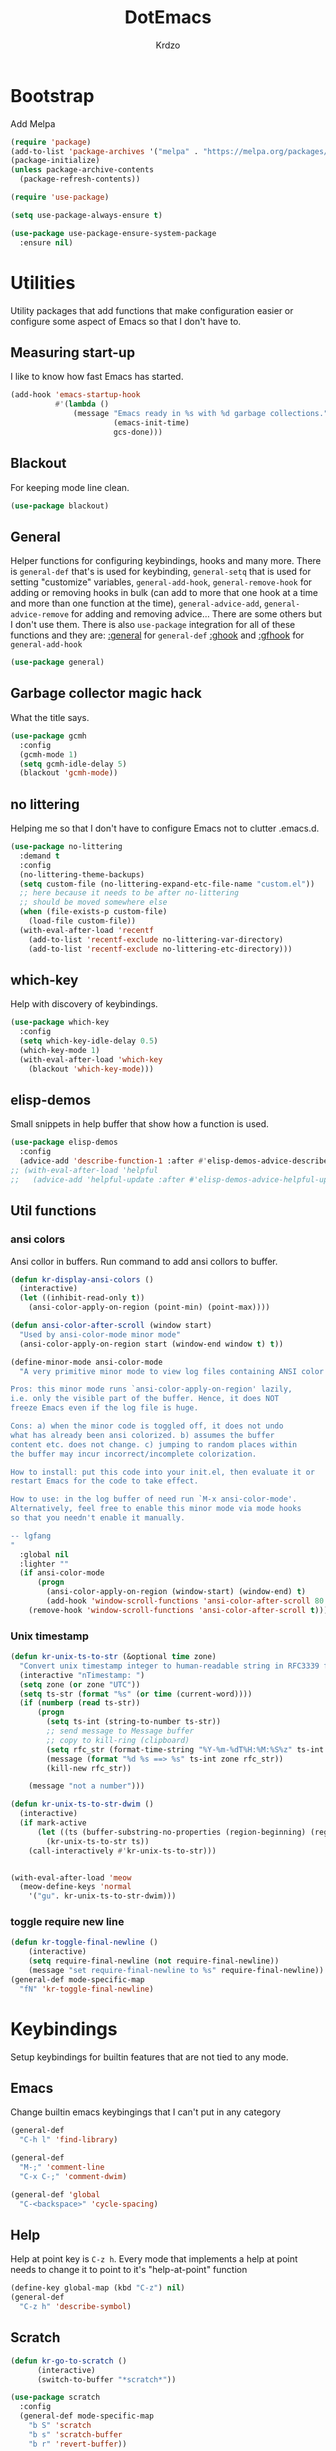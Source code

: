 #+title: DotEmacs
#+author: Krdzo
#+startup: fold

* Bootstrap

Add Melpa
#+begin_src emacs-lisp
  (require 'package)
  (add-to-list 'package-archives '("melpa" . "https://melpa.org/packages/") t)
  (package-initialize)
  (unless package-archive-contents
    (package-refresh-contents))

  (require 'use-package)

  (setq use-package-always-ensure t)

  (use-package use-package-ensure-system-package
    :ensure nil)
  #+end_src

* Utilities
Utility packages that add functions that make configuration easier or configure some aspect of Emacs so that I don't have to.

** Measuring start-up

I like to know how fast Emacs has started.
#+begin_src emacs-lisp
  (add-hook 'emacs-startup-hook
            #'(lambda ()
                (message "Emacs ready in %s with %d garbage collections."
                         (emacs-init-time)
                         gcs-done)))
#+end_src

** Blackout
For keeping mode line clean.
#+begin_src emacs-lisp
  (use-package blackout)
#+end_src

** General
Helper functions for configuring keybindings, hooks and many more.
There is ~general-def~ that's is used for keybinding,
~general-setq~ that is used for setting "customize" variables,
~general-add-hook~, ~general-remove-hook~ for adding or removing hooks in bulk (can add to more that one hook at a time and more than one function at the time),
~general-advice-add~, ~general-advice-remove~ for adding and removing advice... There are some others but I don't use them.
There is also ~use-package~ integration for all of these functions and they are:
[[https://github.com/noctuid/general.el#general-keyword][:general]] for ~general-def~
[[https://github.com/noctuid/general.el#general-keyword][:ghook]] and [[https://github.com/noctuid/general.el#general-keyword][:gfhook]] for ~general-add-hook~

#+BEGIN_SRC emacs-lisp
  (use-package general)
#+END_SRC

** Garbage collector magic hack
What the title says.
#+BEGIN_SRC emacs-lisp
  (use-package gcmh
    :config
    (gcmh-mode 1)
    (setq gcmh-idle-delay 5)
    (blackout 'gcmh-mode))
#+END_SRC

** no littering
Helping me so that I don't have to configure Emacs not to clutter .emacs.d.
#+begin_src emacs-lisp
  (use-package no-littering
    :demand t
    :config
    (no-littering-theme-backups)
    (setq custom-file (no-littering-expand-etc-file-name "custom.el"))
    ;; here because it needs to be after no-littering
    ;; should be moved somewhere else
    (when (file-exists-p custom-file)
      (load-file custom-file))
    (with-eval-after-load 'recentf
      (add-to-list 'recentf-exclude no-littering-var-directory)
      (add-to-list 'recentf-exclude no-littering-etc-directory)))
#+end_src

** which-key
Help with discovery of keybindings.
#+BEGIN_SRC emacs-lisp
  (use-package which-key
    :config
    (setq which-key-idle-delay 0.5)
    (which-key-mode 1)
    (with-eval-after-load 'which-key
      (blackout 'which-key-mode)))
#+END_SRC

** elisp-demos
Small snippets in help buffer that show how a function is used.
#+begin_src emacs-lisp
  (use-package elisp-demos
    :config
    (advice-add 'describe-function-1 :after #'elisp-demos-advice-describe-function-1))
  ;; (with-eval-after-load 'helpful
  ;;   (advice-add 'helpful-update :after #'elisp-demos-advice-helpful-update))
#+end_src

** Util functions
*** ansi colors
Ansi collor in buffers. Run command to add ansi collors to buffer.
#+begin_src emacs-lisp
  (defun kr-display-ansi-colors ()
    (interactive)
    (let ((inhibit-read-only t))
      (ansi-color-apply-on-region (point-min) (point-max))))

  (defun ansi-color-after-scroll (window start)
    "Used by ansi-color-mode minor mode"
    (ansi-color-apply-on-region start (window-end window t) t))

  (define-minor-mode ansi-color-mode
    "A very primitive minor mode to view log files containing ANSI color codes.

  Pros: this minor mode runs `ansi-color-apply-on-region' lazily,
  i.e. only the visible part of the buffer. Hence, it does NOT
  freeze Emacs even if the log file is huge.

  Cons: a) when the minor code is toggled off, it does not undo
  what has already been ansi colorized. b) assumes the buffer
  content etc. does not change. c) jumping to random places within
  the buffer may incur incorrect/incomplete colorization.

  How to install: put this code into your init.el, then evaluate it or
  restart Emacs for the code to take effect.

  How to use: in the log buffer of need run `M-x ansi-color-mode'.
  Alternatively, feel free to enable this minor mode via mode hooks
  so that you needn't enable it manually.

  -- lgfang
  "
    :global nil
    :lighter ""
    (if ansi-color-mode
        (progn
          (ansi-color-apply-on-region (window-start) (window-end) t)
          (add-hook 'window-scroll-functions 'ansi-color-after-scroll 80 t))
      (remove-hook 'window-scroll-functions 'ansi-color-after-scroll t)))
#+end_src

*** Unix timestamp
#+begin_src emacs-lisp
  (defun kr-unix-ts-to-str (&optional time zone)
    "Convert unix timestamp integer to human-readable string in RFC3339 format."
    (interactive "nTimestamp: ")
    (setq zone (or zone "UTC"))
    (setq ts-str (format "%s" (or time (current-word))))
    (if (numberp (read ts-str))
        (progn
          (setq ts-int (string-to-number ts-str))
          ;; send message to Message buffer
          ;; copy to kill-ring (clipboard)
          (setq rfc_str (format-time-string "%Y-%m-%dT%H:%M:%S%z" ts-int zone))
          (message (format "%d %s ==> %s" ts-int zone rfc_str))
          (kill-new rfc_str))

      (message "not a number")))

  (defun kr-unix-ts-to-str-dwim ()
    (interactive)
    (if mark-active
        (let ((ts (buffer-substring-no-properties (region-beginning) (region-end))))
          (kr-unix-ts-to-str ts))
      (call-interactively #'kr-unix-ts-to-str)))


  (with-eval-after-load 'meow
    (meow-define-keys 'normal
      '("gu". kr-unix-ts-to-str-dwim)))
#+end_src

*** toggle require new line
#+begin_src emacs-lisp
  (defun kr-toggle-final-newline ()
      (interactive)
      (setq require-final-newline (not require-final-newline))
      (message "set require-final-newline to %s" require-final-newline))
  (general-def mode-specific-map
    "fN" 'kr-toggle-final-newline)
#+end_src
* Keybindings
Setup keybindings for builtin features that are not tied to any mode.
** Emacs
Change builtin emacs keybingings that I can't put in any category
#+begin_src emacs-lisp
  (general-def
    "C-h l" 'find-library)

  (general-def
    "M-;" 'comment-line
    "C-x C-;" 'comment-dwim)

  (general-def 'global
    "C-<backspace>" 'cycle-spacing)
#+end_src

** Help
Help at point key is =C-z h=. Every mode that implements a help at point needs to change it to point to it's "help-at-point" function
#+begin_src emacs-lisp
  (define-key global-map (kbd "C-z") nil)
  (general-def
    "C-z h" 'describe-symbol)
  #+end_src

** Scratch
#+begin_src emacs-lisp
  (defun kr-go-to-scratch ()
        (interactive)
        (switch-to-buffer "*scratch*"))

  (use-package scratch
    :config
    (general-def mode-specific-map
      "b S" 'scratch
      "b s" 'scratch-buffer
      "b r" 'revert-buffer))
#+end_src

** transient mode

This is manly for magit but can be used for some other funcitonality.
#+begin_src emacs-lisp
    (general-def transient-base-map
      "<escape>" 'transient-quit-one)
#+end_src

** Leader
Binding for emacs builtin command. Binding it to =mode-specific-map= (~C-c~) so that with the help of meow we can call it with ~SPC~. For example call =switch-to-buffer= with ~SPC b b~.

#+begin_src emacs-lisp
  (general-def mode-specific-map
    "b b" 'switch-to-buffer
    "b d" 'kill-current-buffer
    "b r" 'revert-buffer
    "b D" 'kill-buffer

    "w w" 'other-window
    "w W" 'window-swap-states
    "w v" 'split-window-right
    "w h" 'split-window-below
    "w D" 'delete-other-windows
    "w d" 'delete-window

    "f s" 'save-buffer
    "f S" 'save-some-buffers
    "f d" 'list-directory
    "f f" 'find-file
    "f j" 'dired-jump)
  #+end_src

* Emacs
Here is configuration that concerns Emacs builtin features.
Changing options, enabling and configuring modes etc.
Big packages like org-mode will get their own section.

** Sane defaults

Inspired by https://github.com/natecox/dotfiles/blob/master/emacs/emacs.d/nathancox.org

To debug a LISP function use ~debug-on-entry~. You step /in/ with =d= and /over/ with =e=

#+BEGIN_SRC emacs-lisp
  (setq confirm-kill-emacs 'y-or-n-p)
  (setq use-file-dialog nil)
  (setq initial-scratch-message nil
        sentence-end-double-space nil
        ring-bell-function 'ignore
        frame-resize-pixelwise t)

  ;; (setq user-full-name "Luca Cambiaghi"
  ;;       user-mail-address "luca.cambiaghi@me.com")

  ;; always allow 'y' instead of 'yes'.
  (defalias 'yes-or-no-p 'y-or-n-p)

  ;; default to utf-8 for all the things
  (set-language-environment "UTF-8")

  ;; don't show any extra window chrome
  (when (window-system)
    (tool-bar-mode -1)
    (toggle-scroll-bar -1))

  ;; less noise when compiling elisp
  ;; (setq byte-compile-warnings '(not free-vars unresolved noruntime lexical make-local))
  ;; (setq native-comp-async-report-warnings-errors nil)

  ;; use common convention for indentation by default
  (setq-default indent-tabs-mode nil)
  (setq-default tab-width 4)

  ;; Delete files to trash
  (setq delete-by-moving-to-trash t)

  ;; Uniquify buffer names
  (setq-default uniquify-buffer-name-style 'forward)

  ;; Better scrolling behaviour
  (setq-default
   hscroll-step 1
   scroll-margin 4
   hscroll-margin 4
   mouse-yank-at-point t
   auto-window-vscroll nil
   mouse-wheel-scroll-amount '(1)
   mouse-wheel-tilt-scroll t
   scroll-conservatively most-positive-fixnum)

  ;; Better interaction with clipboard
  (setq-default save-interprogram-paste-before-kill t)

  ;; Some usefull builtin minor modes
  (column-number-mode 1)
  (global-auto-revert-mode 1)

  ;; Maybe gives some optimization
  (add-hook 'focus-out-hook #'garbage-collect)

  (tooltip-mode -1)

  ;; delete whitespace
  (add-hook 'before-save-hook #'whitespace-cleanup)

  (setq view-read-only t)
#+END_SRC

** help
#+begin_src emacs-lisp
  (add-hook 'help-mode-hook 'visual-line-mode)

  (setq help-window-select t)
  (setq help-window-keep-selected t)

  (setq help-enable-variable-value-editing t)
  (put 'help-fns-edit-variable 'disabled nil)

  (defun kr-describe-at-point (symbol)
    "Call `describe-symbol' for the SYMBOL at point."
    (interactive (list (symbol-at-point)))
    (if (and symbol (or (fboundp symbol)
                        (boundp symbol)
                        (facep symbol)))
        (describe-symbol symbol)
      (call-interactively #'describe-symbol)))

  (general-def
    "C-z h" 'kr-describe-at-point
    "C-h s" 'shortdoc-display-group
    "C-h b" 'describe-keymap
    "C-h B" 'describe-bindings)
#+end_src

** Subword

#+begin_src emacs-lisp
    (global-subword-mode 1)
    (blackout 'subword-mode)
#+end_src

** Visual line mode
#+begin_src emacs-lisp
    (blackout 'visual-line-mode)
#+end_src

** eldoc
#+begin_src emacs-lisp
  (use-package eldoc
    :config
    (setq eldoc-echo-area-display-truncation-message t)
    (setq eldoc-echo-area-use-multiline-p nil)
    (setq eldoc-echo-area-prefer-doc-buffer nil))
#+end_src

*** eldoc box
#+begin_src emacs-lisp
  (use-package eldoc-box
    :general (eglot-mode-map
              "C-h ." 'eldoc-box-help-at-point))
  #+end_src
** recentf
#+begin_src emacs-lisp
  (recentf-mode 1)
  (setq recentf-max-saved-items 75)
  (setq recentf-exclude `(,(expand-file-name "straight/build/" user-emacs-directory)
                          ,(expand-file-name "eln-cache/" user-emacs-directory)))
  ;;                         ,(expand-file-name "etc/" user-emacs-directory)
  ;;                         ,(expand-file-name "var/" user-emacs-directory)
#+end_src

** save-place
#+begin_src emacs-lisp
  (save-place-mode 1)
#+end_src

** COMMENT Configurating so-long.el
When emacs load files with long lines it can block or crash so this minor mode
is there to prevent it from doing that.

#+begin_src emacs-lisp
  (setq-default bidi-paragraph-direction 'left-to-right)
  (setq bidi-inhibit-bpa t)
  (global-so-long-mode 1)
#+end_src

** File registers
*** Open config

#+begin_src emacs-lisp
  (set-register ?c `(file . ,(expand-file-name kr/config-org user-emacs-directory)))
  (set-register ?i `(file . ,(expand-file-name "init.el" user-emacs-directory)))
#+end_src

** Written Languages

*** Input method
I making a custom input method for Serbian language because all the other methods that exist are stupid.
[[https://satish.net.in/20160319/][Reference how to make custom input method]].

#+begin_src emacs-lisp
  (quail-define-package
   "custom-latin" "Custom" "CS" nil
   "Custom keyboard layout."
   nil t nil nil nil nil nil nil nil nil t)

  (quail-define-rules
   ("x" ?š)
   ("X" ?Š)
   ("w" ?č)
   ("W" ?Č)
   ("q" ?ć)
   ("Q" ?Ć)
   ("y" ?ž)
   ("Y" ?Ž)
   ("dj" ?đ)
   ("Dj" ?Đ)
   ("DJ" ?Đ))
#+end_src

#+begin_src emacs-lisp
  (setq default-input-method "custom-latin")
#+end_src

*** Spelling
#+begin_src emacs-lisp
  (add-hook 'emacs-startup-hook
            #'(lambda ()
                (setq ispell-program-name (executable-find "aspell"))))
#+end_src

** Calendar

#+begin_src emacs-lisp
  (setq calendar-date-style 'european)
  (setq calendar-week-start-day 1)
#+end_src

** Ediff
#+begin_src emacs-lisp
  (require 'ediff)
  ;; (winner-mode 1)
  (add-hook 'ediff-after-quit-hook-internal 'winner-undo)
  (setq ediff-window-setup-function 'ediff-setup-windows-plain)
  (setq ediff-split-window-function 'split-window-horizontally)

  (defvar my-ediff-last-windows nil)

  (defun my-store-pre-ediff-winconfig ()
    (setq my-ediff-last-windows (current-window-configuration)))

  (defun my-restore-pre-ediff-winconfig ()
    (set-window-configuration my-ediff-last-windows))

  (add-hook 'ediff-before-setup-hook #'my-store-pre-ediff-winconfig)
  (add-hook 'ediff-quit-hook #'my-restore-pre-ediff-winconfig)

#+end_src

** iSearch

#+begin_src emacs-lisp
  (setq isearch-lazy-count t)
#+end_src

** auto-insert
#+begin_src emacs-lisp
  (add-hook 'lisp-mode-hook #'auto-insert-mode)
#+end_src

** Compilation

#+begin_src emacs-lisp
  ;; add color codes to compilation mode
  (add-hook 'compilation-filter-hook 'ansi-color-compilation-filter)
#+end_src

** repeat-mode
#+begin_src emacs-lisp
  (repeat-mode 1)
#+end_src

** For Macos

General MacOs specific configuration

Check if we  run on Mac
#+begin_src emacs-lisp
  (defvar kr-mac-p (if (string= system-type "darwin") t nil))
#+end_src

*** exec-path
Setup PATH and other env varables.
#+begin_src emacs-lisp
  (use-package exec-path-from-shell
    :config
    (require 'exec-path-from-shell)

    (setq exec-path-from-shell-arguments '("-l"))
    (when (memq window-system '(mac ns))
      (dolist (var '("NPM_TOKEN" "NVM_DIR" "INFOPATH"))
        (add-to-list 'exec-path-from-shell-variables var))
      (exec-path-from-shell-initialize)))
#+end_src

*** mouse scroll
#+begin_src emacs-lisp
  (when kr-mac-p
    (setq mouse-wheel-flip-direction t))
#+end_src

*** rest
#+begin_src emacs-lisp
  (when (string= system-type "darwin")
    (setq mac-option-modifier 'meta))
#+end_src


#+begin_src emacs-lisp

  (when kr-mac-p
    (general-def 'global-map
      "C-<tab>" 'tab-next
      "C-S-<tab>" 'tab-previous))

  (setq ns-command-modifier 'super)
  (setq ns-option-modifier 'meta)


  (when kr-mac-p
    (setq trash-directory  (expand-file-name "~/.Trash/")))
#+end_src

** Enhancements
Small enhancements

#+begin_src emacs-lisp
  (defun base64-encode-region-prefix-arg (&rest _args)
    "Pass prefix arg as third arg to `base64-encode-region'."
    (interactive "r\nP"))

  (advice-add 'base64-encode-region :before #'base64-encode-region-prefix-arg)


  (add-hook 'after-save-hook
            'executable-make-buffer-file-executable-if-script-p)
#+end_src

Make parrent directory when it doesn't exist. Taken form [[https://emacsredux.com/blog/2022/06/12/auto-create-missing-directories/][here]]
#+begin_src emacs-lisp
  (defun kr-er-auto-create-missing-dirs ()
    (let ((target-dir (file-name-directory buffer-file-name)))
      (unless (file-exists-p target-dir)
        (make-directory target-dir t))))

  (add-to-list 'find-file-not-found-functions #'kr-er-auto-create-missing-dirs)
#+end_src

* Window management
** Emacs
Setup for ~display-buffer-alist~. See [[https://www.masteringemacs.org/article/demystifying-emacs-window-managert][this]] for reference.

This is maybe the most important variable to set, it makes ~switch-to-buffer~ obey ~display-buffer-alist~ rules.
#+begin_src emacs-lisp
  (setq switch-to-buffer-obey-display-actions t)

  (defun kr-swith-to-buffer-obey ()
    (interactive)
    (let ((switch-to-buffer-obey-display-actions nil))
      (call-interactively 'switch-to-buffer)))

      (general-def
        "C-x C-S-b" 'kr-swith-to-buffer-obey)
#+end_src

#+begin_src emacs-lisp
  (setq split-height-threshold 120)
#+end_src

** Custom dispaly-buffer funcitons

#+begin_src emacs-lisp
  (defun kr-display-buffer-reuse-window (buffer alist)
    "Same ad `display-buffer-reuse-window' just doesn't respect
  'inhibit-same-window' alist variable"
    (let* ((alist-entry (assq 'reusable-frames alist))
           (frames (cond (alist-entry (cdr alist-entry))
                         ((if (eq pop-up-frames 'graphic-only)
                              (display-graphic-p)
                            pop-up-frames)
                          0)
                         (display-buffer-reuse-frames 0)
                         (t (last-nonminibuffer-frame))))
           (window (if (eq buffer (window-buffer))
                       (selected-window)
                     ;; Preferably use a window on the selected frame,
                     ;; if such a window exists (Bug#36680).
                     (let* ((windows (delq (selected-window)
                                           (get-buffer-window-list
                                            buffer 'nomini frames)))
                            (first (car windows))
                            (this-frame (selected-frame)))
                       (cond
                        ((eq (window-frame first) this-frame)
                         first)
                        ((catch 'found
                           (dolist (next (cdr windows))
                             (when (eq (window-frame next) this-frame)
                               (throw 'found next)))))
                        (t first))))))
      (when (window-live-p window)
        (prog1 (window--display-buffer buffer window 'reuse alist)
          (unless (cdr (assq 'inhibit-switch-frame alist))
            (window--maybe-raise-frame (window-frame window)))))))
#+end_src

** COMMENT tab-bar-mode
Enable ~tab-bar-mode~. It helps us to keep window configurations under control.
#+begin_src emacs-lisp
  (tab-bar-mode 1)
#+end_src

** COMMENT Per project WM/tab
Next we create a ~display-buffer-alist~ rule so thet we group project buffers by tabs. All buffers of one project go to one tab and that tab is automatically created when we open the first buffer of a project.
#+begin_src emacs-lisp
  (defvar kr-package-icon "🗃")

  (add-to-list 'display-buffer-alist
               '(mp-buffer-has-project-p
                 (display-buffer-in-tab display-buffer-reuse-window)
                 (tab-name . kr-project-tab-name)))

  (defun mp-buffer-has-project-p (buffer action)
    "Check if a buffer is belonging to a project."
    (with-current-buffer buffer (project-current nil)))

  (defun kr-project-tab-name (buffer alist)
      "If `tab-bar-mode' is enabled and we are in a project
  then set the tab name to project root directory name."
      (with-current-buffer buffer
            (concat kr-package-icon " " (kr-project-name))))

  (autoload #'project-root "project")
  (defun kr-project-name ()
    "Return project name.
  Projects name is the same as the name of the projects parent direcotry."
    (file-name-nondirectory
         (directory-file-name (project-root (project-current nil)))))

  (advice-add 'project-kill-buffers :after #'tab-close)
#+end_src

** toggle window select
Function that toggles if a window can be selected with ~~other-window~ =C-x o= function.
#+begin_src emacs-lisp
  (defun kr-disable-window-select ()
    "Make it so that you can't select this window with `C-x o'."
    (interactive)
    (if (not (window-parameter (selected-window) 'no-other-window))
        (set-window-parameter (selected-window) 'no-other-window t)
      (set-window-parameter (selected-window) 'no-other-window nil)))
#+end_src

** sly
Always open sly REPL in other window
#+begin_src emacs-lisp
  (add-to-list 'display-buffer-alist
               `("*sly-mrepl for sbcl*"
                 kr-display-buffer-reuse-window
                 (inhibit-same-window . t)))


#+end_src

Open sly-db window below sly-mrepl window
#+begin_src emacs-lisp
  (defun kr-sly-db-new-window-direction (buffer alist)
    "Control where sly-db buffer is shown.
  BUFFER and ALIST are the same type that are needed
  for `display-buffer' funcitons."
    (display-buffer "*sly-mrepl for sbcl*")
    (add-to-list 'alist (cons 'window (get-buffer-window "*sly-mrepl for sbcl*")))
    (display-buffer-in-direction buffer alist))

  (add-to-list 'display-buffer-alist
                 `("*sly-db for sbcl (thread [0-9]+)*"
                   kr-sly-db-new-window-direction
                   (direction . below)
                   (window-height . 0.5)))
#+end_src

* Completion framework
** compleiton-style
Enable =tab= completion
#+begin_src emacs-lisp
  (setq tab-always-indent 'complete)
#+end_src

#+begin_src emacs-lisp
  (setq completion-styles '(basic partial-completion))
#+end_src

** Prescient
Prescient is only used for sorting candidates
#+begin_src emacs-lisp
  (use-package prescient
    :config
    (setq prescient-filter-method '(literal prefix literal-prefix regexp fuzzy))
    (prescient-persist-mode 1))

  (use-package corfu-prescient
    :config
    (setq corfu-prescient-override-sorting t)
    (setq corfu-prescient-enable-filtering t)
    (add-to-list 'corfu-prescient-completion-category-overrides
                 '(eglot
                   (styles prescient basic)))

    (corfu-prescient-mode 1))

  (use-package vertico-prescient
    :config
    (setq vertico-prescient-override-sorting t)
    (setq vertico-prescient-enable-filtering nil)
    (vertico-prescient-mode 1))
#+end_src

** orderless
Used for filtering candidates
#+begin_src emacs-lisp
  (use-package orderless
    :ensure t
    :custom
    (completion-styles '(orderless basic))
    (completion-category-overrides '((file (styles basic partial-completion)))))
#+end_src

** Vertico
#+begin_src emacs-lisp
  (use-package vertico
    :config
    (vertico-mode 1)

    (vertico-mouse-mode 1)

    (setq vertico-cycle t)

    (vertico-multiform-mode 1)

    (setq vertico-multiform-commands
          '((xref-find-definitions buffer)
            (consult-xref buffer)
            (consult-imenu buffer)))

    (setq vertico-multiform-categories
          '((xref buffer)))

    (add-hook 'minibuffer-setup-hook #'vertico-repeat-save)
    (add-hook 'rfn-eshadow-update-overlay-hook 'vertico-directory-tidy) ; Correct file path when changed)

    (general-def
      "M-c" 'vertico-repeat)
    (general-def 'vertico-map
      "C-j" 'vertico-next
      "C-k" 'vertico-previous
      "C-<backspace>" 'vertico-directory-delete-word
      "<backspace>" 'vertico-directory-delete-char
      "<enter>" 'vertico-directory-enter)

    (general-def 'vertico-reverse-map
      "C-k" 'vertico-next
      "C-j" 'vertico-previous)

    (setq read-extended-command-predicate
          #'command-completion-default-include-p)

    (setq enable-recursive-minibuffers t)

    (set-face-foreground 'vertico-group-title
                         "#65737E"))
#+end_src

** corfu

corfu config:
#+begin_src emacs-lisp
  (use-package corfu
    :config
    (setq corfu-cycle t)
    (setq corfu-auto t)
    (setq corfu-auto-prefix 1)
    (setq corfu-auto-delay 0.1)
    (setq corfu-max-width 50)
    (setq corfu-min-width corfu-max-width)
    (setq corfu-preselect-first t)

    (global-corfu-mode 1)

    (general-def 'corfu-map
      "S-SPC" 'corfu-insert-separator
      "M-h" 'corfu-info-documentation
      "C-j" 'corfu-next
      "C-n" 'corfu-next
      "C-k" 'corfu-previous
      "C-p" 'corfu-previous))
#+end_src

** cape
#+begin_src emacs-lisp
  (use-package cape
    :config
    (add-hook 'completion-at-point-functions #'cape-file))
#+end_src

** dabbrev
#+begin_src emacs-lisp
    (setq dabbrev-case-replace nil)
    (general-def
      "M-/" 'dabbrev-completion
      "C-M-/" 'dabbrev-expand)
#+end_src

** abbrev
#+begin_src emacs-lisp
    (with-eval-after-load 'abbrev
      (blackout 'abbrev-mode))
#+end_src

* UI
** Font

#+begin_src emacs-lisp
  (defun kr-font-available-p (font-name)
    (find-font (font-spec :name font-name)))

  (cond
   ((kr-font-available-p "Cascadia Code")
    (set-frame-font "Cascadia Code-12"))
   ((kr-font-available-p "Menlo")
    (set-frame-font "Menlo-12"))
   ((kr-font-available-p "DejaVu Sans Mono")
    (set-frame-font "DejaVu Sans Mono-12"))
   ((kr-font-available-p "Inconsolata")
    (set-frame-font "Inconsolata-12")))


    (if kr-mac-p
        (set-face-attribute 'default nil :height 135)
      (set-face-attribute 'default nil :height 115))
#+end_src

** Themes

#+begin_src emacs-lisp
  (use-package doom-themes
    :demand t
    :config
    (if kr-mac-p
        (load-theme 'doom-oceanic-next t)
      (load-theme 'doom-xcode t))

    ;; global-hl-line-mode and region have the same color so i change it here
    ;; (set-face-attribute 'region nil :background "#454545")
    (set-face-attribute 'secondary-selection nil :background "#151A2D")
    ;; (set-face-attribute 'highlight nil :background "#454545")

    ;; tab-bar-mode face
    (set-face-attribute 'tab-bar nil :background "#1e2029")
    (set-face-attribute 'tab-bar-tab nil
                        :foreground "#ffffff"
                        :background "#282a36"
                        :overline "gray90"
                        :box nil))
#+end_src

** Start-up maximized
#+begin_src emacs-lisp
  (when window-system
    (add-to-list 'initial-frame-alist '(fullscreen . maximized)))
#+end_src

** Goggles
alternative package ~undo-hl~.
#+begin_src emacs-lisp
  (use-package goggles
    :hook ((prog-mode text-mode) . goggles-mode)
    :config
    (with-eval-after-load 'goggles
      (blackout 'goggles-mode)))
#+end_src

** hl-todo
#+begin_src emacs-lisp
  (use-package hl-todo
    :hook (prog-mode . hl-todo-mode)
    :config

    (general-def 'hl-todo-mode-map
      "C-z [t" 'hl-todo-previous
      "C-z ]t" 'hl-todo-next)

    (with-eval-after-load 'meow-mode
      (meow-define-keys 'normal
        '("[t" . "C-z [t")
        '("]t" . "C-z ]t")))

    (setq hl-todo-highlight-punctuation ":")
    (setq hl-todo-keyword-faces
          '(("TODO"   . "#FF4500")
            ("FIXME"  . "#FF0000")
            ("DEBUG"  . "#A020F0")
            ("GOTCHA" . "#FF4500")
            ("STUB"   . "#1E90FF")
            ("NOTE"   . "#AAD700"))))
#+end_src

** Line numbers
#+begin_src emacs-lisp
  (setq display-line-numbers-width 3)
  (add-hook 'prog-mode-hook 'display-line-numbers-mode)
#+end_src

** Highlight line
#+begin_src emacs-lisp
  (global-hl-line-mode 1)
#+end_src

* UX

** Editing

*** evilmatchit
#+begin_src emacs-lisp
  (use-package evil-matchit
    :config
    (with-eval-after-load 'meow
      (general-def meow-normal-state-keymap
        "%" 'evilmi-jump-items-native)))
#+end_src

*** Smartparen
Smart paren I'm using to pair characters like quotes.
#+begin_src emacs-lisp
  (use-package smartparens
    :config
    (require 'smartparens-config)
    (defun indent-between-pair (&rest _ignored)
      (newline)
      (indent-according-to-mode)
      (forward-line -1)
      (indent-according-to-mode))
    (sp-local-pair 'prog-mode "{" nil :post-handlers '((indent-between-pair "RET")))
    (sp-local-pair 'prog-mode "[" nil :post-handlers '((indent-between-pair "RET")))
    (sp-local-pair 'prog-mode "(" nil :post-handlers '((indent-between-pair "RET")))

    (smartparens-global-mode 1)
    (show-smartparens-global-mode -1) ; alternative to show-paren-mode
    (show-paren-mode 1)
    (set-face-background 'show-paren-match "#7d7b7b")
    (blackout 'smartparens-mode))
#+end_src

*** Expand region
#+begin_src emacs-lisp
  (use-package expand-region
    :config
    (setq expand-region-subword-enabled t))
#+end_src

*** Embrace
#+begin_src emacs-lisp
  (use-package embrace
    :config
    (general-def meow-normal-state-keymap
      "C" 'embrace-commander))
#+end_src

*** COMMENT Parinfer
Parinfer is there for lisp editing.

#+begin_src emacs-lisp
  (use-package parinfer-rust-mode
    :config
    (setq parinfer-rust-library-directory
          (expand-file-name "./etc/parinfer-rust/" user-emacs-directory))
    (with-eval-after-load 'parinfer-rust-mode
      (blackout 'parinfer-rust-mode)
      (add-to-list 'parinfer-rust-treat-command-as '(meow-open-above . "indent"))
      (add-to-list 'parinfer-rust-treat-command-as '(meow-open-below . "indent"))
      (add-to-list 'parinfer-rust-treat-command-as '(meow-yank . "indent")))

    (general-add-hook '(emacs-lisp-mode-hook lisp-mode-hook) #'parinfer-rust-mode))
#+end_src

When installing parinfer on a M1 Mac the library must be manualy build.
The steps for building are:
#+begin_src shell :tangle no
  $ git clone https://github.com/justinbarclay/parinfer-rust

  $ cargo build --release --features emacs

  $ cp target/release/libparinfer_rust.dylib ~/.emacs.d/etc/parinfer-rust/parinfer-rust-darwin.so
#+end_src
NOTE: be sure to use [[https://github.com/justinbarclay/parinfer-rust][this]] reposotory insed of the one mentioned in parinfer-rust-mode README

*** Puni
#+begin_src emacs-lisp
  (use-package puni
    :config
    (general-def 'meow-normal-state-keymap
      "D" 'puni-kill-line
      ">" 'k-compine-slurp-and-barf-forward
      "<" 'k-compine-slurp-and-barf-back)

    (defun k-compine-slurp-and-barf-forward (arg)
      (interactive "p")
      (if (> arg 0)
          (puni-slurp-forward arg)
        (puni-barf-forward (- arg))))

    (defun k-compine-slurp-and-barf-back (arg)
      (interactive "p")
      (if (> arg 0)
          (puni-slurp-backward arg)
        (puni-barf-backward (- arg)))))
#+end_src

** Undo
#+begin_src emacs-lisp
  (use-package vundo
    :after meow
    :custom
    (vundo-window-max-height 5)
    (vundo-glyph-alist vundo-unicode-symbols)
    :config
    (general-unbind 'vundo-mode-map
      "n" "p" "f" "b" "a" "e")
    (general-def 'vundo-mode-map
      "j" 'vundo-next
      "k" 'vundo-previous
      "l" 'vundo-forward
      "h" 'vundo-backward
      "H" 'vundo-stem-root
      "L" 'vundo-stem-end
      "p" 'vundo-goto-last-saved
      "n" 'vundo-goto-next-saved
      "<escape>" 'vundo-quit)
    (meow-define-state vundo
      "meow state for vundo-mode"
      :lighter " [VU]"
      :keymap vundo-mode-map)
    (add-to-list 'meow-mode-state-list '(vundo-mode . vundo)))

  (use-package undo-fu-session
    :after vundo
    :config
    (undo-fu-session-global-mode))
#+end_src

** Mark ring
#+begin_src emacs-lisp
  (defun kr-unpop-to-mark-command ()
    "Unpop off mark ring. Does nothing if mark ring is empty."
    (interactive)
    (when mark-ring
      (setq mark-ring (cons (copy-marker (mark-marker)) mark-ring))
      (set-marker (mark-marker) (car (last mark-ring)) (current-buffer))
      (when (null (mark t)) (ding))
      (setq mark-ring (nbutlast mark-ring))
      (goto-char (marker-position (car (last mark-ring))))))
#+end_src

** find char
#+begin_src emacs-lisp
  (unless (package-installed-p 'find-char)
    (package-vc-install "https://github.com/casouri/find-char"))
  (use-package find-char)
#+end_src

** marginalia
#+BEGIN_SRC emacs-lisp
  (use-package marginalia
    :config
    (marginalia-mode 1)
    (setq marginalia-annotators '(marginalia-annotators-heavy
                                  marginalia-annotators-light nil)))
#+END_SRC

** Consult
To search for multiple words with ~consult-ripgrep~ you should search e.g. for
~#defun#some words~ . The first filter is passed to an async ~ripgrep~ process
and the second filter to the completion-style filtering (?).

#+BEGIN_SRC emacs-lisp
  (use-package consult
    :config
    (setq xref-show-xrefs-function #'consult-xref
          xref-show-definitions-function #'consult-xref)

    (general-def
      [remap switch-to-buffer] 'consult-buffer
      [remap yank-pop] 'consult-yank-pop
      [remap goto-line] 'consult-goto-line
      [remap project-switch-to-buffer] 'project-list-buffers
      [remap project-list-buffers] 'consult-project-buffer
      "C-s" 'consult-line)

    (setq consult-buffer-sources (remove 'consult--source-recent-file consult-buffer-sources))
    (add-to-list 'consult-buffer-sources 'consult--source-recent-file t)

    (general-def mode-specific-map
      "bB" 'consult-buffer-other-window
      "bf" 'consult-focus-lines
      "i" 'consult-imenu)
    (setq consult-narrow-key "<")

    ;; preview only works with consult commands
    (setq consult-preview-key 'any)
    (with-eval-after-load 'consult
      (consult-customize
       consult-buffer
       :preview-key "C-o")))
#+END_SRC

** embark
- You can act on candidates with =C-l= and ask to remind bindings with =C-h=
- You can run ~embark-export~ on all results (e.g. after a ~consult-line~) with =C-l E=
  + You can run ~embark-export-snapshot~ with =C-l S=

#+BEGIN_SRC emacs-lisp
  (use-package embark
    :config
    (general-def
      "C-." 'embark-act)
    (general-def 'mode-specific-map
      "a a" 'embark-act))

  (use-package embark-consult
    :after (embark consult))
#+END_SRC

** xref
#+begin_src emacs-lisp
  (use-package xref
    :ensure nil
    :config
    (setq xref-prompt-for-identifier nil)
    (general-def
      "s-[" 'xref-go-back
      "s-]" 'xref-go-forward
      "s-<mouse-1>" 'xref-find-references-at-mouse))
#+end_src

#+begin_src emacs-lisp
  (unless (package-installed-p 'empx)
    (package-vc-install "https://github.com/ISouthRain/empx"))
  (use-package empx
    :disabled
    :config
    (empx-mode 1))
#+end_src

* Apps
General TUI apps that are emacs.

** Dired

Emacs builtin file menager.
*** dired

#+begin_src emacs-lisp
    (setq dired-dwim-target t)
    (setq dired-isearch-filenames 'dwim)
    (setq dired-recursive-copies 'always)
    (setq dired-recursive-deletes 'always)
    (setq dired-create-destination-dirs 'always)
    (setq dired-listing-switches "-valh --group-directories-first")

    (add-hook 'dired-mode-hook 'toggle-truncate-lines)
    (add-hook 'dired-mode-hook #'(lambda () (unless (file-remote-p default-directory)
                                              (auto-revert-mode))))


    (when (string= system-type "darwin")
      (setq dired-use-ls-dired t
            insert-directory-program (executable-find "gls")
            dired-listing-switches "-aBhl --group-directories-first"))

    (general-def 'dired-mode-map
      "K" 'dired-kill-subdir
      "<mouse-2>" 'dired-mouse-find-file
      "C-c '" 'dired-toggle-read-only
      "/" 'dired-goto-file)
#+end_src

dired-x
#+begin_src emacs-lisp
  (require 'dired-x)
  (put 'dired-jump 'repeat-map nil)
  (add-hook 'dired-mode-hook
            #'(lambda ()
                (setq dired-clean-confirm-killing-deleted-buffers nil)))

  ;; dired-x will help to remove buffers that were associated with deleted
  ;; files/directories

  ;; to not get y-or-no question for killing buffers when deliting files go here for
  ;; inspiration on how to do it
  ;; https://stackoverflow.com/questions/11546639/dired-x-how-to-set-kill-buffer-of-too-to-yes-without-confirmation
  ;; https://emacs.stackexchange.com/questions/30676/how-to-always-kill-dired-buffer-when-deleting-a-folder
  ;; https://www.reddit.com/r/emacs/comments/91xnv9/noob_delete_buffer_automatically_after_removing/
#+end_src

*** COMMENT dired-sidebar
#+begin_src emacs-lisp
  (u-p dired-sidebar
       :commands (dired-sidebar-toggle-sidebar)
       :config
       (setq dired-sidebar-width 30))

#+end_src

*** all-the-icons-dired

#+begin_src emacs-lisp
  (use-package all-the-icons-dired
    :config
    (when (display-graphic-p)
      (add-hook 'dired-mode-hook #'(lambda () (interactive)
                                     (unless (file-remote-p default-directory)
                                       (all-the-icons-dired-mode))))))
#+end_src

*** dired-hacks

**** COMMENT dired-k
#+begin_src emacs-lisp
  (u-p dired-k
       :disabled
       :hook
       ((dired-initial-position . dired-k)
        (dired-after-readin . dired-k-no-revert))
       :config
       (setq dired-k-style 'git)
       (setq dired-k-human-readable t)
       ;; so that dired-k plays nice with dired-subtree
       (advice-add 'dired-subtree-insert :after 'dired-k-no-revert))
#+end_src

**** dired-subtree
#+begin_src emacs-lisp
  (use-package dired-subtree
    :config
    (general-def dired-mode-map
      "TAB" 'dired-subtree-toggle)
    (advice-add 'dired-subtree-toggle
                :after #'(lambda ()
                           (interactive)
                           (call-interactively #'revert-buffer))))
#+end_src

**** dired-reinbow
#+begin_src emacs-lisp
  (use-package dired-rainbow
    :config
    (require 'dired-rainbow)

    (dired-rainbow-define-chmod directory "#6cb2eb" "d.*")
    (dired-rainbow-define html "#eb5286" ("css" "less" "sass" "scss" "htm" "html" "jhtm" "mht" "eml" "mustache" "xhtml"))
    (dired-rainbow-define xml "#f2d024" ("xml" "xsd" "xsl" "xslt" "wsdl" "bib" "json" "msg" "pgn" "rss" "yaml" "yml" "rdata"))
    (dired-rainbow-define document "#9561e2" ("docm" "doc" "docx" "odb" "odt" "pdb" "pdf" "ps" "rtf" "djvu" "epub" "odp" "ppt" "pptx"))
    (dired-rainbow-define markdown "#ffed4a" ("org" "etx" "info" "markdown" "md" "mkd" "nfo" "pod" "rst" "tex" "textfile" "txt"))
    (dired-rainbow-define database "#6574cd" ("xlsx" "xls" "csv" "accdb" "db" "mdb" "sqlite" "nc"))
    (dired-rainbow-define media "#de751f" ("mp3" "mp4" "MP3" "MP4" "avi" "mpeg" "mpg" "flv" "ogg" "mov" "mid" "midi" "wav" "aiff" "flac"))
    (dired-rainbow-define image "#f66d9b" ("tiff" "tif" "cdr" "gif" "ico" "jpeg" "jpg" "png" "psd" "eps" "svg"))
    (dired-rainbow-define log "#c17d11" ("log"))
    (dired-rainbow-define shell "#f6993f" ("awk" "bash" "bat" "sed" "sh" "zsh" "vim"))
    (dired-rainbow-define interpreted "#38c172" ("py" "ipynb" "rb" "pl" "t" "msql" "mysql" "pgsql" "sql" "r" "clj" "cljs" "scala" "js"))
    (dired-rainbow-define compiled "#4dc0b5" ("asm" "cl" "lisp" "el" "c" "h" "c++" "h++" "hpp" "hxx" "m" "cc" "cs" "cp" "cpp" "go" "f" "for" "ftn" "f90" "f95" "f03" "f08" "s" "rs" "hi" "hs" "pyc" ".java"))
    (dired-rainbow-define executable "#8cc4ff" ("exe" "msi"))
    (dired-rainbow-define compressed "#51d88a" ("7z" "zip" "bz2" "tgz" "txz" "gz" "xz" "z" "Z" "jar" "war" "ear" "rar" "sar" "xpi" "apk" "xz" "tar"))
    (dired-rainbow-define packaged "#faad63" ("deb" "rpm" "apk" "jad" "jar" "cab" "pak" "pk3" "vdf" "vpk" "bsp"))
    (dired-rainbow-define encrypted "#ffed4a" ("gpg" "pgp" "asc" "bfe" "enc" "signature" "sig" "p12" "pem"))
    (dired-rainbow-define fonts "#6cb2eb" ("afm" "fon" "fnt" "pfb" "pfm" "ttf" "otf"))
    (dired-rainbow-define partition "#e3342f" ("dmg" "iso" "bin" "nrg" "qcow" "toast" "vcd" "vmdk" "bak"))
    (dired-rainbow-define vc "#0074d9" ("git" "gitignore" "gitattributes" "gitmodules"))
    (dired-rainbow-define-chmod executable-unix "#38c172" "-.*x.*"))
#+end_src

** Git
*** Magit
Git client in emacs
#+begin_src emacs-lisp
  (use-package transient
    :config
    (setq transient-display-buffer-action
          '(display-buffer-below-selected
            (dedicated . t)
            (inhibit-same-window . t))))

  (use-package magit
    :config
    (add-hook 'git-commit-setup-hook #'flyspell-mode)
    (add-hook 'after-save-hook 'magit-after-save-refresh-status t)

    (setq git-commit-fill-column 72)
    (setq magit-process-finish-apply-ansi-colors t)
    (setq magit-display-buffer-function 'magit-display-buffer-same-window-except-diff-v1)
    (setq magit-save-repository-buffers 'dontask)

    (dolist (face '(magit-diff-added
                    magit-diff-added-highlight
                    magit-diff-removed
                    magit-diff-removed-highlight))
      (set-face-background face (face-attribute 'magit-diff-context-highlight :background)))
    (set-face-background 'magit-diff-context-highlight
                         (face-attribute 'default :background))

    (general-def mode-specific-map
      "v f" 'magit-find-file
      "v d" 'magit-dispatch
      "v D" 'magit-file-dispatch
      "v F" 'magit-find-file-other-window
      "v v" 'magit-status
      "v V" 'magit-status-here)

    (general-def 'magit-status-mode-map
      "S-<tab>" 'magit-section-cycle
      "C-<tab>" 'tab-next)

    (with-eval-after-load 'meow
      (add-hook 'git-commit-setup-hook
                (defun kr-git-commit-start-insert-maybe ()
                  (when (and (bound-and-true-p meow-mode)
                             (bobp) (eolp))
                    (meow-insert)))))

    (with-eval-after-load 'project
      (general-def 'project-prefix-map
        "v" 'magit-project-status)
      (remove-hook 'project-switch-commands '(project-vc-dir "VC-Dir"))
      (add-hook 'project-switch-commands '(magit-project-status "Magit") 100)))
#+end_src

Display funciton to open magit additional buffers bellow current status one.
#+begin_src emacs-lisp
  (defun kr-magit-display-buffer-same-window-except-diff-v1 (buffer)
    "Display BUFFER in the selected window except for some modes.
  If a buffer's `major-mode' derives from `magit-diff-mode' or
  `magit-process-mode', display it in another window bellow the current one. Display all
  other buffers in the selected window."
    (display-buffer
     buffer (if (with-current-buffer buffer
                  (derived-mode-p 'magit-diff-mode 'magit-process-mode))
                '(display-buffer-below-selected
                  (window-height . 0.75)
                  (inhibit-same-window . t))
              '(display-buffer-same-window))))
#+end_src

*** COMMENT Forge

#+begin_src emacs-lisp
  (setq auth-sources '("~/.authinfo"))

  (use-package forge)
  (with-eval-after-load 'magit
    (require 'forge))
#+end_src

*** Git-gutter
If I ever need to change to margin I can use this to setup diff-hl in margin
https://github.com/jimeh/.emacs.d/blob/master/modules/version-control/siren-diff-hl.el
#+begin_src emacs-lisp
  (use-package git-gutter-fringe
    :config
    (setq git-gutter:update-interval 0.02)

    (require 'git-gutter-fringe) ; don't delete, must be here to style fringe
    (add-hook 'emacs-startup-hook #'global-git-gutter-mode)

    ;; how git-gutter looks in the fringe of the window
    (define-fringe-bitmap 'git-gutter-fr:added [#b11100000] nil nil '(center repeated))
    (define-fringe-bitmap 'git-gutter-fr:modified [#b11100000] nil nil '(center repeated))
    (define-fringe-bitmap 'git-gutter-fr:deleted
      [#b10000000
       #b11000000
       #b11100000
       #b11110000] nil nil 'bottom)

    (with-eval-after-load 'git-gutter
      (blackout 'git-gutter-mode))

    ;; setup repeat map for git-gutter
    (defvar kr-git-gutter-map
      (let ((keymap (make-sparse-keymap)))
        (define-key keymap (kbd "p") 'git-gutter:previous-hunk)
        (define-key keymap (kbd "n") 'git-gutter:next-hunk)
        keymap))

    (put 'git-gutter:next-hunk 'repeat-map 'kr-git-gutter-map)
    (put 'git-gutter:previous-hunk 'repeat-map 'kr-git-gutter-map)

    (general-def
      "C-z g" kr-git-gutter-map
      "<left-fringe> <mouse-3>" 'git-gutter:popup-hunk))
#+end_src

*** git-timemachine
#+begin_src emacs-lisp
  (use-package git-timemachine
    :config
    (setq git-timemachine-show-minibuffer-details t)
    (general-def 'git-timemachine-mode-map
      "C-k" 'git-timemachine-show-previous-revision
      "C-j" 'git-timemachine-show-next-revision
      "q" 'git-timemachine-quit))
#+end_src

*** brose at remote
#+begin_src emacs-lisp
  (use-package browse-at-remote
    :config
    (general-def 'mode-specific-map
      "v W" 'browse-at-remote))
#+end_src

** kubernetes
#+begin_src emacs-lisp
  (use-package kubernetes
    :config
    (setq kubernetes-overview-custom-views-alist
          '((custom-overview . (context statefulsets deployments))))
    (setq kubernetes-default-overview-view 'custom-overview)

    (add-hook 'kubernetes-logs-mode-hook #'visual-line-mode)
    (add-hook 'kubernetes-logs-mode-hook #'display-line-numbers-mode)
    (add-hook 'kubernetes-logs-mode-hook #'ansi-color-mode)

    (general-def 'kubernetes-overview-mode-map
      "S-<tab>" 'magit-section-cycle
      "C-<tab>" 'tab-next))
#+end_src

** Org

#+begin_src emacs-lisp
  ;; ;; https://orgmode.org/manual/Labels-and-captions-in-ODT-export.html
  ;; (setq org-odt-category-map-alist
  ;;       '(("__Figure__" "Slika" "value" "Figure" org-odt--enumerable-image-p)))
  (use-package org)
  (require 'org-tempo)
  (add-to-list 'org-modules 'org-tempo t)
  (add-to-list 'org-structure-template-alist
               '("el" . "src emacs-lisp"))

  (setq org-startup-indented t)
  (setq org-image-actual-width 700)
  (setq org-M-RET-may-split-line nil)
  (setq org-return-follows-link t)
  (setq org-src-window-setup 'current-window)
  (setq org-html-validation-link nil)

  (with-eval-after-load 'org-indent
    (blackout 'org-indent-mode))

  (add-hook 'org-mode-hook #'abbrev-mode)

  (defvar org-babel-eval-error-verbose nil
    "A non-nil value makes `org-babel-eval' display error buffer.")

  (defun org-babel-show-error-buffer (orig-fun &rest args)
    (when org-babel-eval-error-verbose
        (apply orig-fun args)))

  (advice-add 'org-babel-eval-error-notify :around #'org-babel-show-error-buffer)
#+end_src

** olivetti
Closely related to =org-mode= but not really so it goes here with org mode
#+begin_src emacs-lisp
  (use-package olivetti
    :config
    (setq olivetti-body-width 90))
#+end_src

** COMMENT Hyperbole
#+begin_src emacs-lisp
  (straight-use-package 'hyperbole)
  (hyperbole-mode 1)

  (general-def
    "C-h C-h" 'hyperbole)
#+end_src

** devdocs
#+begin_src emacs-lisp
  (use-package devdocs
    :config
    (add-hook 'devdocs-mode-hook #'olivetti-mode)
    (add-hook 'dart-mode-hook
              #'(lambda () (setq-local devdocs-current-docs '("dart~2")))))
#+end_src

** man
#+begin_src emacs-lisp

    (general-def 'Man-mode-map
      "d" 'View-scroll-half-page-forward
      "u" 'View-scroll-half-page-backward)
#+end_src

** ibuffer
#+begin_src emacs-lisp

    (general-def
      [remap list-buffers] 'ibuffer)
#+end_src

** wgrep
#+begin_src emacs-lisp
  (use-package wgrep
    :config
    (require 'wgrep)

    (set-face-background 'wgrep-face "#B6268"))
#+end_src

** Project
#+begin_src emacs-lisp
  (use-package project
    :ensure nil
    :config
    (setq project-vc-extra-root-markers '("go.mod" "requirements.txt"))

    (defun kr-project-grep ()
      (interactive)
      (if mark-active
          (progn
            (meow-save)
            (meow-cancel-selection)))
      (let ((vertico-buffer-mode t))
        (if (or (eql (cadr (project-current)) 'Git) (eql (car (project-current)) 'go-module))
            (call-interactively #'consult-git-grep)
          (call-interactively #'consult-ripgrep))))
    (with-eval-after-load 'consult
      (require 'vertico-buffer)
      (define-key project-prefix-map (kbd "g") 'consult-ripgrep)))
#+end_src

* Programming

** eglot
#+begin_src emacs-lisp
  (add-hook 'special-mode-hook 'visual-line-mode)
  (use-package eglot
    :hook ((go-ts-mode typescript-mode js-mode) . eglot-ensure)
    :config
    (general-def 'eglot-mode-map
      "C-z l r r" 'eglot-rename
      "C-z h" 'eldoc-box-help-at-point)

    (set-face-attribute 'eglot-highlight-symbol-face nil :background nil :underline "#f8f8f8")
    (general-def 'eglot-mode-map
      "C-M-." 'eglot-find-implementation)

    (add-hook 'eglot-managed-mode-hook
              (defun kr-eglot-switch-eldoc-functions ()
                (remove-hook 'eldoc-documentation-functions #'eglot-hover-eldoc-function t)
                (add-hook 'eldoc-documentation-functions #'eglot-hover-eldoc-function nil t)))

    (add-hook 'go-ts-mode-hook #'eglot-ensure)
    (add-hook 'rust-mode-hook #'eglot-ensure))
#+end_src

** dape
#+begin_src emacs-lisp
  (unless (package-installed-p 'dape)
    (package-vc-install "https://github.com/svaante/dape"))
  (use-package dape
    :after meow
    :init
    (setq dape-debug t)
    :commands (dape)
    :config

    (dolist (cmd dape-global-map)
      (unless (eq cmd 'keymap)
        (put (cdr cmd) 'repeat-map nil)))

    (setq dape-inlay-hints t)
    (setf (alist-get 'go-test dape-configs)
          `(modes (go-mode go-ts-mode)
            ensure dape-ensure-command
            fn (dape-config-autoport dape-config-tramp)
            command "dlv"
            command-args ("dap" "--listen" "127.0.0.1::autoport")
            command-cwd (lambda()(if (string-suffix-p "_test.go" (buffer-name))
                                     default-directory (dape-cwd)))
            port :autoport
            :type "debug"
            :request "launch"
            :mode (lambda() (if (string-suffix-p "_test.go" (buffer-name)) "test" "debug"))
            :program "."
            :cwd "."
            :args (lambda()
                    (require 'which-func)
                    (if (string-suffix-p "_test.go" (buffer-name))
                        (when-let* ((test-name (which-function))
                                    (test-regexp (concat "^" test-name "$")))
                          (if test-name `["-test.run" ,test-regexp]
                            (error "No test selected")))
                      []))))

    (defvar meow-dape-state-keymap (make-sparse-keymap))
    (meow-define-state dape
      "meow for dape repl context"
      :lighter " [D]"
      :keymap meow-dape-state-keymap)
    (meow-define-keys 'dape
      '("<" . dape-stack-select-up)
      '(">" . dape-stack-select-down)
      '("B" . dape-breakpoint-remove-all)
      '("D" . dape-disconnect-quit)
      '("R" . dape-repl)
      '("S" . dape-select-stack)
      '("b" . dape-breakpoint-toggle)
      '("c" . dape-continue)
      '("d" . dape)
      '("e" . dape-breakpoint-expression)
      '("h" . dape-breakpoint-hits)
      '("I" . dape-info)
      '("i" . meow-insert)
      '("l" . dape-breakpoint-log)
      '("m" . dape-read-memory)
      '("n" . dape-next)
      '("o" . dape-step-out)
      '("p" . dape-pause)
      '("q" . dape-quit)
      '("r" . dape-restart)
      '("s" . dape-step-in)
      '("t" . dape-select-thread)
      '("w" . dape-watch-dwim)
      '("x" . dape-evaluate-expression))
    )
#+end_src

** treesit
#+begin_src emacs-lisp
  (use-package treesit-auto
    :custom
    (treesit-auto-install 'prompt)
    :config
    (setq treesit-font-lock-level 4)
    (setq treesit-auto-langs
          '(bash c cpp cmake go gomod dockerfile markdown tsx typescript html css javascript json yaml))
    (treesit-auto-add-to-auto-mode-alist 'all)
    (global-treesit-auto-mode))
#+end_src

** Formating

Formating code buffers on save.

#+begin_src emacs-lisp
  (use-package apheleia
    :hook (js-mode go-ts-mode)
    :init
    (add-hook 'go-ts-mode-hook
              (defun kr-go-format-buffer ()
                (setq-local apheleia-formatter '(goimports gofmt))))
    :config
    (setf (alist-get 'goimports apheleia-formatters)
          '("goimports" "-srcdir" filepath)))
#+end_src

** Languages

*** hurl
#+begin_src emacs-lisp
  (use-package json-mode)
  (unless (package-installed-p 'hurl-mode)
    (package-vc-install "https://github.com/JasZhe/hurl-mode"))

  (use-package hurl-mode :mode "\\.hurl\\'")
#+end_src

*** Common Lisp

Seting ~sbcl~ to be default interpreter for lisp.
#+begin_src emacs-lisp
  (if (executable-find "ros")
      (setq inferior-lisp-program "ros -Q run")
    (setq inferior-lisp-program "sbcl"))
#+end_src

#+begin_src emacs-lisp
  (use-package sly
    :config
    (setq sly-mrepl-prevent-duplicate-history t)

    ;; (setq sly-contribs '(sly-fancy sly-mrepl))
    (general-def 'sly-mode-map
      "C-z h" 'sly-describe-symbol)

    ;; switch bufers REPL - DB - Source
    (general-def '(lisp-mode-map sly-mrepl-mode-map)
      "C-c d" #'(lambda () (interactive) (switch-to-buffer "*sly-db for sbcl (thread 1)*")))
    (general-def '(lisp-mode-map sly-db-mode-map sly-db-frame-map)
      "C-c '" #'(lambda ()
                  (interactive)
                  (call-interactively #'sly-mrepl)
                  (end-of-buffer)))
    (general-def '(sly-db-mode-map sly-db-frame-map)
      "C-c d" #'sly-switch-to-most-recent)
    (general-def 'sly-mrepl-mode-map
      "C-j" 'sly-mrepl-next-prompt
      "C-k" 'sly-mrepl-previous-prompt
      "C-p" 'sly-mrepl-previous-input-or-button
      "C-n" 'sly-mrepl-next-input-or-button
      "C-c '" #'sly-switch-to-most-recent)

    (general-def 'sly-stickers--replay-mode-map
      "/" 'sly-stickers-replay-jump))

  (use-package sly-repl-ansi-color
    :config
    (push 'sly-repl-ansi-color sly-contribs))
#+end_src

*** JavaScript
#+begin_src emacs-lisp
  (setq js-indent-level 2)
#+end_src

*** TypeScript
#+begin_src emacs-lisp
  (use-package typescript-mode
    :config
    (add-hook 'typescript-mode-hook #'apheleia-mode)
    (setq typescript-indent-level 2))
#+end_src

*** JSON

#+begin_src emacs-lisp
  (use-package jsonian
    :config
    (with-eval-after-load 'eglot
      (add-to-list 'eglot-server-programs
                   `(jsonian-mode . ,(eglot-alternatives '(("vscode-json-language-server" "--stdio") ("json-languageserver" "--stdio")))))))
#+end_src

*** terraform
#+begin_src emacs-lisp
  (use-package terraform-mode)
#+end_src

*** Golang
#+begin_src emacs-lisp
  (use-package go-ts-mode
    :ensure-system-package
    ((goimports . "go install golang.org/x/tools/cmd/goimports@latest"))
    :config
    (setq go-ts-mode-indent-offset 4))
#+end_src

*** Yaml
#+begin_src emacs-lisp
  (use-package yaml-mode
    :config
    (add-to-list 'auto-mode-alist '("\\.yml\\'" . yaml-mode))
    (add-hook 'yaml-mode-hook #'toggle-truncate-lines)
    (add-hook 'yaml-mode-hook #'display-line-numbers-mode))
#+end_src

** yasnippet

#+begin_src emacs-lisp
  (use-package yasnippet
    :config

    (defun kr-is-corfu-active ()
      (when corfu--candidates t))
    (add-hook 'yas-keymap-disable-hook #'kr-is-corfu-active)

    (setq yas-alias-to-yas/prefix-p nil)    ; don't make yas/prefix commands

    (add-hook 'prog-mode-hook #'yas-minor-mode))
#+end_src

** Jenkins
#+begin_src emacs-lisp
  (use-package jenkinsfile-mode)
#+end_src

** markdown
#+begin_src emacs-lisp
  (use-package markdown-mode
    :config
    (setq markdown-fontify-code-blocks-natively t))
#+end_src

** Docker
#+begin_src emacs-lisp
  (use-package dockerfile-mode)
#+end_src

** Hooks for prog mode
#+begin_src emacs-lisp
  (add-hook 'prog-mode-hook #'toggle-truncate-lines)
#+end_src

* meow
Meow is a mode for modal edditing inpired by VIM.

** Meow

#+begin_src emacs-lisp
  (defun kr-puni-kill-dwim ()
      (interactive)
      (if (use-region-p)
          (puni-kill-region)
        (puni-kill-line)))

  (defun meow-setup ()
    "My meow setup thats similar to evil/vim"
    (meow-motion-define-key
     '("j" . next-line)
     '("k" . previous-line)
     '("M-j" . scroll-up-line)
     '("M-k" . scroll-down-line)
     '("`" . kr-meow-last-buffer)
     '("<escape>" . keyboard-quit))
    (meow-normal-define-key
     '("0" . meow-expand-0)
     '("9" . meow-expand-9)
     '("8" . meow-expand-8)
     '("7" . meow-expand-7)
     '("6" . meow-expand-6)
     '("5" . meow-expand-5)
     '("4" . meow-expand-4)
     '("3" . meow-expand-3)
     '("2" . meow-expand-2)
     '("1" . meow-expand-1)
     '("=". scroll-lock-mode)
     '("-" . negative-argument)
     '("`" . kr-meow-last-buffer)
     '("<escape>" . keyboard-quit)
     ;; thing
     '("." . meow-inner-of-thing)
     '("," . meow-bounds-of-thing)
     ;; '("[" . meow-beginning-of-thing)
     ;; '("]" . meow-end-of-thing)

     '("u" . undo-only)
     '("U" . undo-redo)
     '("y" . meow-save)

     '("p" . meow-yank)
     '("i" . meow-insert)
     '("a" . meow-append)

     '("j" . next-line)
     '("k" . previous-line)
     '("h" . backward-char)
     '("l" . forward-char)
     '("M-j" . scroll-up-line)
     '("M-k" . scroll-down-line)
     '("H" . beginning-of-line-text)
     '("L" . move-end-of-line)

     '("J" . meow-next-expand)
     '("K" . meow-prev-expand)
     '("c" . meow-change)
     '("n" . meow-search)
     '("/" . meow-visit)

     '("D" . puni-kill-line)
     '("d" . kr-puni-kill-dwim)
     '("x" . puni-backward-delete-char)
     '("X" . puni-forward-delete-char)
     '("Z" . puni-force-delete)
     '("^" . puni-raise)

     '("e" . meow-next-word)
     '("E" . puni-forward-sexp)
     '(";" . meow-reverse)
     '("b" . meow-back-word)
     '("B" . puni-backward-sexp)
     '("v" . set-mark-command)
     '("V" . meow-line)
     '("f" . find-char)
     '("t" . meow-till)
     '("G" . meow-grab)
     '("m" . meow-join)
     ;; need to think about these bindings
     '("r" . meow-replace)
     '("R" . meow-swap-grab)
     '("P" . meow-sync-grab)

     '("@" . goto-line)
     '("z" . meow-pop-selection)
     '("o" . meow-open-below)
     '("O" . meow-open-above)

     '("q" . meow-quit)
     '("Q" . kill-current-buffer))

    (meow-normal-define-key
     '("{" . backward-paragraph)
     '("}" . forward-paragraph))

    ;; help
    (meow-normal-define-key
     '("M-h" . "C-z h"))
    (meow-motion-overwrite-define-key
     '("M-h" . "C-z h"))

    (meow-define-keys 'insert
      '("<escape>" . meow-insert-exit))

    ;; commands that are not from meow
    (meow-normal-define-key
     '("M" . set-mark-command)
     '("'" . pop-to-mark-command)
     '("\"" . pop-global-mark))
    (meow-leader-define-key
     (cons "p" project-prefix-map)))



  (defvar-local kr-meow-last-state nil
    "Last state that meow was in")

  (use-package meow
    :custom
    (meow-select-on-change nil)
    (meow-use-clipboard t)
    (meow-keypad-leader-dispatch "C-c")
    :config
    (meow-setup)
    (meow-global-mode 1)
    (general-def 'meow-normal-state-keymap
      "Z" 'meow-cancel-selection))

  (with-eval-after-load 'corfu
    (add-hook 'meow-insert-exit-hook #'corfu-quit))

  (defun kr-meow-last-buffer ()
    (interactive)
    (let ((switch-to-buffer-obey-display-actions nil))
      (call-interactively #'meow-last-buffer)))
#+end_src

** Init states
#+begin_src emacs-lisp
  (with-eval-after-load 'meow
    (add-to-list 'meow-mode-state-list '(sly-mrepl-mode . normal))
    (add-to-list 'meow-mode-state-list '(sly-db-mode . motion))
    (add-to-list 'meow-mode-state-list '(sly-xref-mode . motion))
    (add-to-list 'meow-mode-state-list '(sly-stickers--replay-mode . motion))
    (add-to-list 'meow-mode-state-list '(sly-inspector-mode . motion))

    (add-to-list 'meow-mode-state-list '(helpful-mode . motion))
    (add-to-list 'meow-mode-state-list '(ghelp . motion))
    (add-to-list 'meow-mode-state-list '(fundamental-mode . normal))
    (add-to-list 'meow-mode-state-list '(eshell-mode . normal))
    (add-to-list 'meow-mode-state-list '(dape-repl-mode . dape))
    (add-to-list 'meow-mode-state-list '(treesit-explore-mode . normal)))
#+end_src

** Personal extensions
*** Advice for =meow-reverse=

For some comands =meow-find=, =meow-till=, =meow-line=... you can press ~- (negative-argument)~ to go in reverse. We already have a meow command to go in reverse =meow-reverse= but it only works if we have a selection so I aviced it to enter =negative-argument= when there is no selection so that it can be used when there is no selection active.

#+begin_src emacs-lisp
  (defun kr-meow-reverse (fun)
    "Attemt to reverse command when there is no selection."
    (if (region-active-p)
        (funcall fun)
      (call-interactively #'negative-argument)))
  (advice-add 'meow-reverse :around #'kr-meow-reverse)
#+end_src

*** Advice for =meow-expand=

Normally when in =normal-state= the number keys 0..9 are bount to =meow-expand-[0..9]=. This command doesn't do anything if there is no selection so I made an advice so it calls =digit-argument= if there is no seleciton, so you can press =9 meow-line= or =meow-line 9= and you will do the same thing.

#+begin_src emacs-lisp
  (defun kr-meow-maybe-digit (fun n)
    "Advice so that I can get digit arguments if there is no
   selection active and expand selestion if the selection is active."
    (if (region-active-p)
        (funcall fun n)
      (call-interactively #'digit-argument)))
  (advice-add 'meow-expand :around #'kr-meow-maybe-digit)
#+end_src

*** Advice for =meow-yank=
#+begin_src emacs-lisp
  (defun kr-meow-yank ()
    (save-excursion
      (exchange-point-and-mark t)
      (indent-according-to-mode))
    (indent-according-to-mode))
  (advice-add 'meow-yank :after #'kr-meow-yank)
#+end_src

*** Toogle motion

#+begin_src emacs-lisp
  (defun kr-meow-motion-normal ()
    (interactive)
    (cond ((meow-motion-mode-p)
           (meow-normal-mode 1)(meow-motion-mode -1))
          (t
           (meow-normal-mode -1)(meow-motion-mode 1))))

    (general-def '(meow-motion-state-keymap meow-normal-state-keymap)
      "|" 'kr-meow-motion-normal)
#+end_src

*** append/insert line

Insert or append on line.

#+begin_src emacs-lisp
  (defun kr-meow-append-to-line ()
    "Append to line."
    (interactive)
    (if (region-active-p)
        (progn
          (unless (= (point) (region-end))
            (meow-reverse))
          (embrace-add))
      (progn
        (end-of-line)
        (call-interactively #'meow-append))))

  (defun kr-meow-insert-to-line ()
    "Insert to line."
    (interactive)
    (if (region-active-p)
        (progn
          (unless (= (point) (region-beginning))
            (meow-reverse))
          (embrace-add)
          (forward-char))
      (progn
        (beginning-of-line-text)
        (call-interactively #'meow-insert))))


    (general-def 'meow-normal-state-keymap
      "I" 'kr-meow-insert-to-line
      "A" 'kr-meow-append-to-line)
#+end_src

This makes it work with =smartparens= surround feature.

#+begin_src emacs-lisp
  ;; Smartparens integraion
  (defun kr-meow-append-mark ()
    "Move to end of selection and switch to insert state.
  Keep mark active."
    (interactive)
    (call-interactively #'meow-append)
    (activate-mark))

  (defun kr-meow-insert-mark ()
    "Move to beginign of selection and switch to insert state.
  Keep mark active."
    (interactive)
    (call-interactively #'meow-insert)
    (activate-mark))

#+end_src

*** meow-kill
extend ~meow-kill~ so that it kills the whole line if mark is not active
#+begin_src emacs-lisp
  (defun kr-meow-kill-whole-line (old-fun)
    "Delete line if there is no selection but delete selection if there
    is active selection."
    (if (region-active-p)
        (meow-kill)
      (funcall old-fun)))
  (advice-add 'meow-kill-whole-line :around 'kr-meow-kill-whole-line)
#+end_src

*** meow-save
copy line on selection
#+begin_src emacs-lisp
  (defun kr-meow-save-line ()
    (interactive)
    (meow-line 1)
    (call-interactively #'meow-save))


  (defun kr-meow-copy-line-or-selection (fun)
    "Copy region if active. Copy line if no region is active."
    (if (region-active-p)
        (funcall fun)
      (kr-meow-save-line)))
  (advice-add 'meow-save :around #'kr-meow-copy-line-or-selection)
#+end_src

** Bindings for packages

Binding for other packages
*** Flymake
#+begin_src emacs-lisp

    (with-eval-after-load 'flycheck
      (meow-define-keys 'normal
        '("[e" . "C-z [e")
        '("]e" . "C-z ]e")))
#+end_src

*** expand region
#+begin_src emacs-lisp
  (with-eval-after-load 'meow
    (defun kr-expand-with-meow ()
      "Hellper command so that meow can work with expand region."
      (interactive)
      (call-interactively #'er/expand-region)
      (let* ((beg (region-beginning))
             (end (region-end))
             (search (format "\\_<%s\\_>" (regexp-quote (buffer-substring-no-properties beg end)))))
        (setq meow--selection (list '(expand . word) beg end))
        (meow--push-search search)
        (meow--highlight-regexp-in-buffer search)))

    (meow-define-keys 'normal
      '("w" . kr-expand-with-meow)
      '("W" . er/contract-region)
      '("s" . kr-expand-with-meow)
      '("S" . er/contract-region)))


  (use-package expreg
    :config
    (meow-define-keys 'normal
      '("s" . expreg-expand)
      '("S" . expreg-contract)))
#+end_src

* Temp
#+begin_src emacs-lisp

    (setq truncate-partial-width-windows 200)
    (general-def
      "C-`" 'next-error
      "C-~" 'previous-error)

    (advice-add #'meow-kill :after #'cycle-spacing)
#+end_src

* Notes
To start emacs with different configuration run:
#+begin_src shell
  emacs --init-directory=directory
#+end_src
